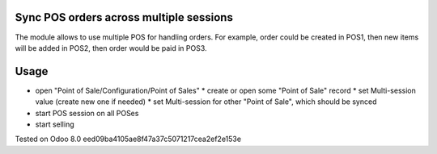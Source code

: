 Sync POS orders across multiple sessions
========================================

The module allows to use multiple POS for handling orders. For example, order could be created in POS1, then new items will be added in POS2, then order would be paid in POS3.

Usage
=====

* open "Point of Sale/Configuration/Point of Sales"
  * create or open some "Point of Sale" record
  * set Multi-session value (create new one if needed)
  * set Multi-session for other "Point of Sale", which should be synced
* start POS session on all POSes
* start selling

Tested on Odoo 8.0 eed09ba4105ae8f47a37c5071217cea2ef2e153e
